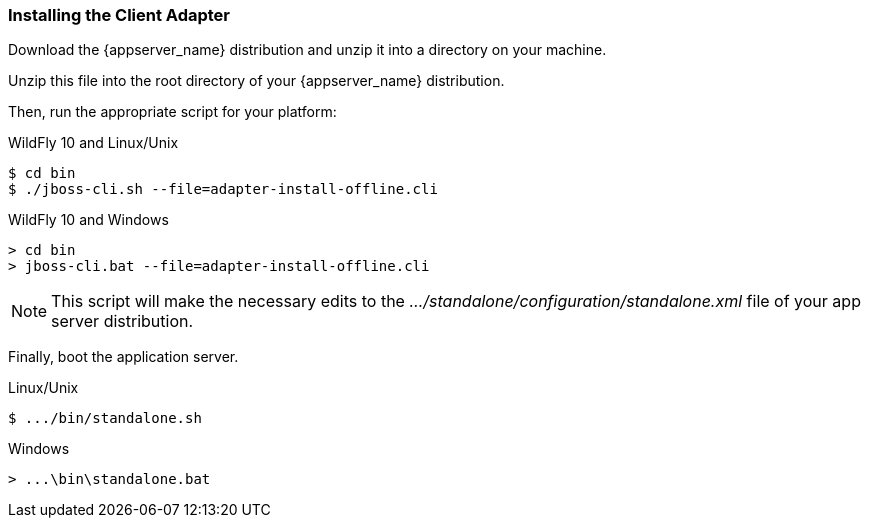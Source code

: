 
=== Installing the Client Adapter

Download the {appserver_name} distribution and unzip it into a directory on your machine.

ifeval::[{project_community}==true]
Next, download the WildFly OpenID Connect adapter distribution from link:https://www.keycloak.org/downloads.html[keycloak.org].
endif::[]

ifeval::[{project_product}==true]
Next, download the RH-SSO-{project_version}-eap7-adapter.zip distribution.
endif::[]

Unzip this file into the root directory of your {appserver_name} distribution.

Then, run the appropriate script for your platform:

.WildFly 10 and Linux/Unix
[source]
----
$ cd bin
$ ./jboss-cli.sh --file=adapter-install-offline.cli
----

.WildFly 10 and Windows
[source]
----
> cd bin
> jboss-cli.bat --file=adapter-install-offline.cli
----

ifeval::[{project_community}==true]
.Wildfly 11 and Linux/Unix
[source]
----
$ cd bin
$ ./jboss-cli.sh --file=adapter-elytron-install-offline.cli
----

.Wildfly 11 and Windows
[source]
----
> cd bin
> jboss-cli.bat --file=adapter-elytron-install-offline.cli
----
endif::[]

NOTE: This script will make the necessary edits to the _.../standalone/configuration/standalone.xml_ file of your app server distribution. 

Finally, boot the application server.

.Linux/Unix
[source]
----
$ .../bin/standalone.sh
----

.Windows
[source]
----
> ...\bin\standalone.bat
----
